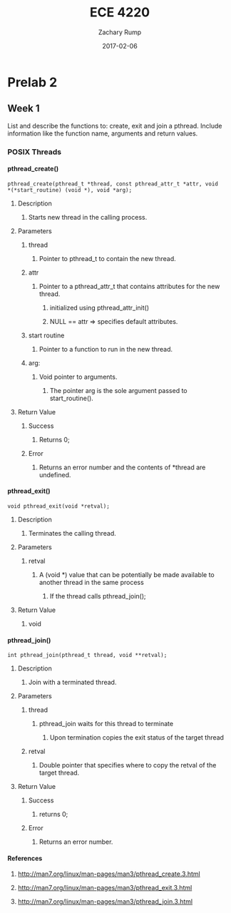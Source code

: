 #+AUTHOR: Zachary Rump
#+DATE: 2017-02-06
#+TITLE: ECE 4220
#+OPTIONS: toc:nil H:4 num:0 ^:nil
#+LATEX_HEADER: \usepackage[margin=0.5in]{geometry}
\overfullrule=2cm
* Prelab 2
** Week 1 
List and describe the functions to: create, exit and join a pthread. 
Include information like the function name, arguments and return values.
*** POSIX Threads
**** pthread_create()
#+BEGIN_SRC 
pthread_create(pthread_t *thread, const pthread_attr_t *attr, void
*(*start_routine) (void *), void *arg);
#+END_SRC
***** Description
****** Starts new thread in the calling process.
***** Parameters
****** thread 
******* Pointer to pthread_t to contain the new thread.
****** attr
******* Pointer to a pthread_attr_t that contains attributes for the new thread.
******** initialized using pthread_attr_init()
******** NULL == attr => specifies default attributes.
****** start routine
******* Pointer to a function to run in the new thread.
****** arg:
******* Void pointer to arguments. 
******** The pointer arg is the sole argument passed to start_routine().
***** Return Value
****** Success
******* Returns 0;
****** Error
******* Returns an error number and the contents of *thread are undefined.
**** pthread_exit()
#+BEGIN_SRC 
void pthread_exit(void *retval);
#+END_SRC
***** Description
****** Terminates the calling thread.
***** Parameters
****** retval
******* A (void *) value that can be potentially be made available to another thread in the same process
******** If the thread calls pthread_join();
***** Return Value
****** void
**** pthread_join()
#+BEGIN_SRC
int pthread_join(pthread_t thread, void **retval);
#+END_SRC
***** Description
****** Join with a terminated thread.
***** Parameters
****** thread
******* pthread_join waits for this thread to terminate
******** Upon termination copies the exit status of the target thread
****** retval
******* Double pointer that specifies where to copy the retval of the target thread.
***** Return Value
****** Success
******* returns 0;
****** Error
******* Returns an error number.
**** References
***** [[http://man7.org/linux/man-pages/man3/pthread_create.3.html]]
***** [[http://man7.org/linux/man-pages/man3/pthread_exit.3.html]]
***** [[http://man7.org/linux/man-pages/man3/pthread_join.3.html]]
      

